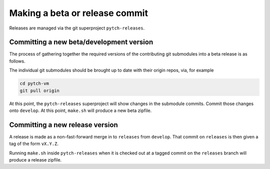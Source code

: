 Making a beta or release commit
===============================

Releases are managed via the git superproject ``pytch-releases``.


Committing a new beta/development version
-----------------------------------------

The process of gathering together the required versions of the
contributing git submodules into a beta release is as follows.

The individual git submodules should be brought up to date with their
origin repos, via, for example

.. code-block:: bash

  cd pytch-vm
  git pull origin

At this point, the ``pytch-releases`` superproject will show changes
in the submodule commits.  Commit those changes onto ``develop``.  At
this point, ``make.sh`` will produce a new beta zipfile.


Committing a new release version
--------------------------------

A release is made as a non-fast-forward merge in to ``releases`` from
``develop``.  That commit on ``releases`` is then given a tag of the
form ``vX.Y.Z``.

Running ``make.sh`` inside ``pytch-releases`` when it is checked out
at a tagged commit on the ``releases`` branch will produce a release
zipfile.
